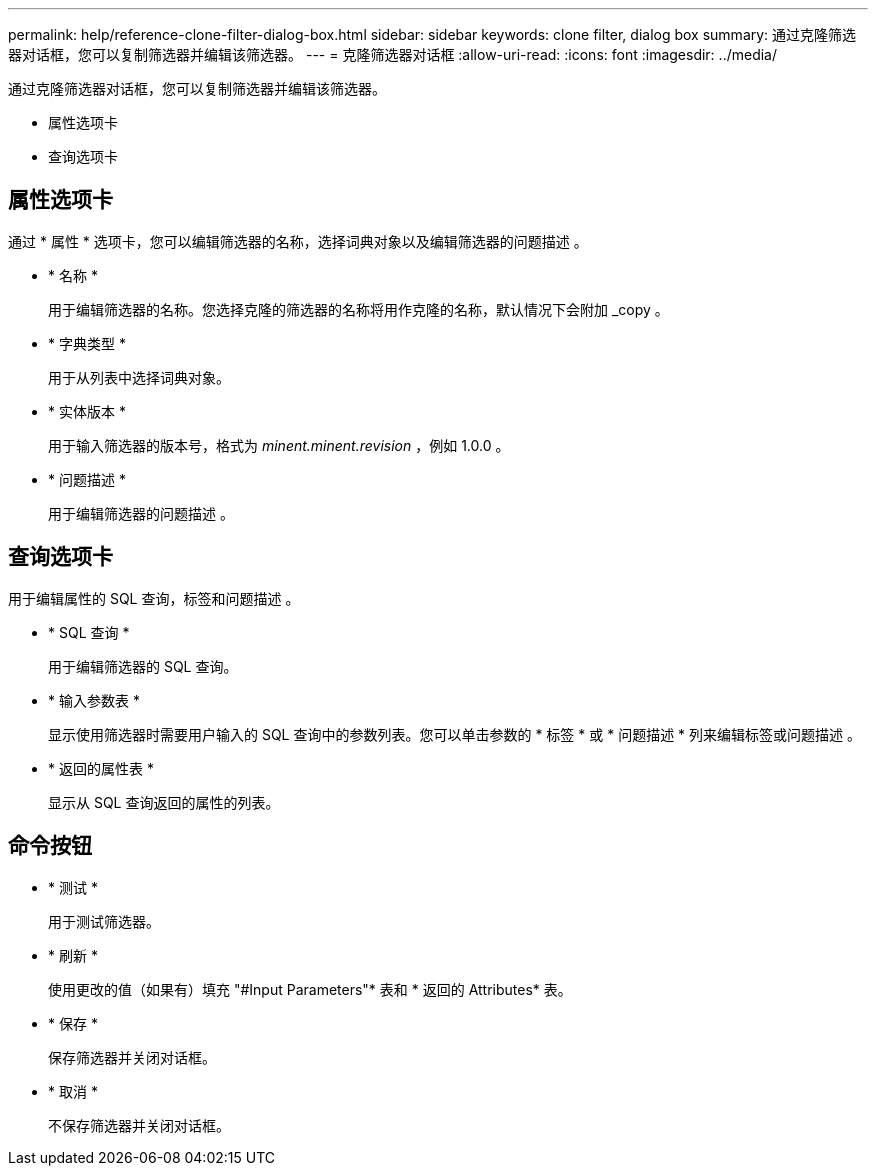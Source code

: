 ---
permalink: help/reference-clone-filter-dialog-box.html 
sidebar: sidebar 
keywords: clone filter, dialog box 
summary: 通过克隆筛选器对话框，您可以复制筛选器并编辑该筛选器。 
---
= 克隆筛选器对话框
:allow-uri-read: 
:icons: font
:imagesdir: ../media/


[role="lead"]
通过克隆筛选器对话框，您可以复制筛选器并编辑该筛选器。

* 属性选项卡
* 查询选项卡




== 属性选项卡

通过 * 属性 * 选项卡，您可以编辑筛选器的名称，选择词典对象以及编辑筛选器的问题描述 。

* * 名称 *
+
用于编辑筛选器的名称。您选择克隆的筛选器的名称将用作克隆的名称，默认情况下会附加 _copy 。

* * 字典类型 *
+
用于从列表中选择词典对象。

* * 实体版本 *
+
用于输入筛选器的版本号，格式为 _minent.minent.revision_ ，例如 1.0.0 。

* * 问题描述 *
+
用于编辑筛选器的问题描述 。





== 查询选项卡

用于编辑属性的 SQL 查询，标签和问题描述 。

* * SQL 查询 *
+
用于编辑筛选器的 SQL 查询。

* * 输入参数表 *
+
显示使用筛选器时需要用户输入的 SQL 查询中的参数列表。您可以单击参数的 * 标签 * 或 * 问题描述 * 列来编辑标签或问题描述 。

* * 返回的属性表 *
+
显示从 SQL 查询返回的属性的列表。





== 命令按钮

* * 测试 *
+
用于测试筛选器。

* * 刷新 *
+
使用更改的值（如果有）填充 "#Input Parameters"* 表和 * 返回的 Attributes* 表。

* * 保存 *
+
保存筛选器并关闭对话框。

* * 取消 *
+
不保存筛选器并关闭对话框。


